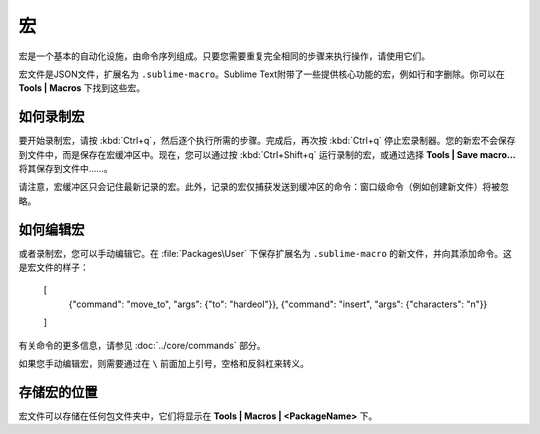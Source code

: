 ======
宏
======

宏是一个基本的自动化设施，由命令序列组成。只要您需要重复完全相同的步骤来执行操作，请使用它们。

宏文件是JSON文件，扩展名为 ``.sublime-macro``。Sublime Text附带了一些提供核心功能的宏，例如行和字删除。你可以在 **Tools | Macros** 下找到这些宏。

如何录制宏
********************

要开始录制宏，请按 :kbd:`Ctrl+q`，然后逐个执行所需的步骤。完成后，再次按 :kbd:`Ctrl+q` 停止宏录制器。您的新宏不会保存到文件中，而是保存在宏缓冲区中。现在，您可以通过按 :kbd:`Ctrl+Shift+q` 运行录制的宏，或通过选择 **Tools | Save macro…** 将其保存到文件中......。

请注意，宏缓冲区只会记住最新记录的宏。此外，记录的宏仅捕获发送到缓冲区的命令：窗口级命令（例如创建新文件）将被忽略。

如何编辑宏
******************

或者录制宏，您可以手动编辑它。在 :file:`Packages\User` 下保存扩展名为 ``.sublime-macro`` 的新文件，并向其添加命令。这是宏文件的样子：

   [
       {"command": "move_to", "args": {"to": "hardeol"}},
       {"command": "insert", "args": {"characters": "\n"}}
   ]

有关命令的更多信息，请参见 :doc:`../core/commands` 部分。

.. XXX: do we need to escape every kind of quotations marks?

如果您手动编辑宏，则需要通过在 ``\`` 前面加上引号，空格和反斜杠来转义。

存储宏的位置
*********************

宏文件可以存储在任何包文件夹中，它们将显示在 **Tools | Macros | <PackageName>** 下。


